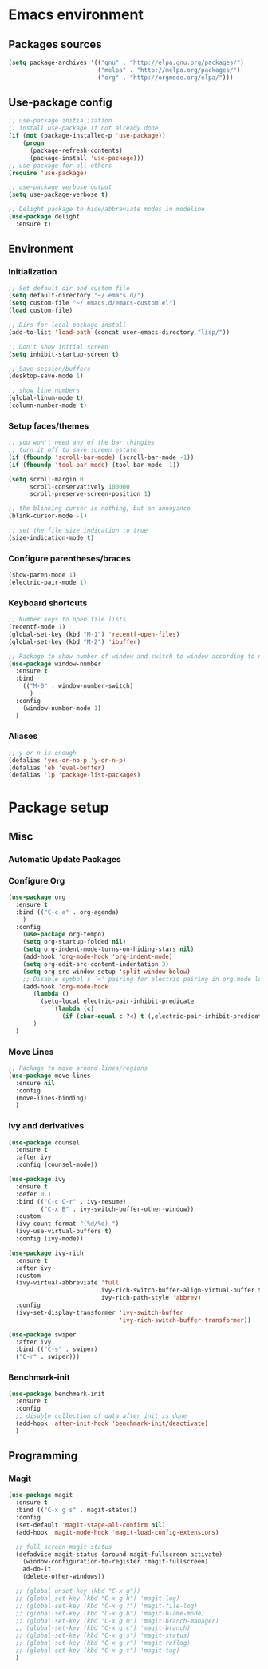 #+PROPERTY: header-args  :tangle "settings.el"

* Emacs environment
** Packages sources
#+begin_src emacs-lisp
   (setq package-archives '(("gnu" . "http://elpa.gnu.org/packages/")
                            ("melpa" . "http://melpa.org/packages/")
                            ("org" . "http://orgmode.org/elpa/")))
#+end_src

** Use-package config
#+begin_src emacs-lisp
   ;; use-package initialization
   ;; install use-package if not already done
   (if (not (package-installed-p 'use-package))
       (progn
         (package-refresh-contents)
         (package-install 'use-package)))
   ;; use-package for all others
   (require 'use-package)

   ;; use-package verbose output
   (setq use-package-verbose t)

   ;; Delight package to hide/abbreviate modes in modeline
   (use-package delight
     :ensure t)
#+end_src
   
** Environment
*** Initialization
#+begin_src emacs-lisp
   ;; Set default dir and custom file
   (setq default-directory "~/.emacs.d/")
   (setq custom-file "~/.emacs.d/emacs-custom.el")
   (load custom-file)

   ;; Dirs for local package install
   (add-to-list 'load-path (concat user-emacs-directory "lisp/"))

   ;; Don't show initial screen
   (setq inhibit-startup-screen t)

   ;; Save session/buffers
   (desktop-save-mode 1)

   ;; show line numbers
   (global-linum-mode t)
   (column-number-mode t)
#+end_src

*** Setup faces/themes
#+begin_src emacs-lisp
   ;; you won't need any of the bar thingies
   ;; turn it off to save screen estate
   (if (fboundp 'scroll-bar-mode) (scroll-bar-mode -1))
   (if (fboundp 'tool-bar-mode) (tool-bar-mode -1))

   (setq scroll-margin 0
         scroll-conservatively 100000
         scroll-preserve-screen-position 1)

   ;; the blinking cursor is nothing, but an annoyance
   (blink-cursor-mode -1)

   ;; set the file size indication to true
   (size-indication-mode t)
#+end_src

*** Configure parentheses/braces
#+begin_src emacs-lisp
   (show-paren-mode 1)
   (electric-pair-mode 1)
#+end_src
   
*** Keyboard shortcuts
#+begin_src emacs-lisp
   ;; Number keys to open file lists
   (recentf-mode 1)
   (global-set-key (kbd "M-1") 'recentf-open-files)
   (global-set-key (kbd "M-2") 'ibuffer)

   ;; Package to show number of window and switch to window according to number
   (use-package window-number
     :ensure t
     :bind
       (("M-0" . window-number-switch)
         )
     :config
       (window-number-mode 1)
     )
#+end_src

*** Aliases
#+begin_src emacs-lisp
   ;; y or n is enough
   (defalias 'yes-or-no-p 'y-or-n-p)
   (defalias 'eb 'eval-buffer)
   (defalias 'lp 'package-list-packages)
#+end_src

* Package setup

** Misc
*** Automatic Update Packages

*** Configure Org
#+begin_src emacs-lisp
   (use-package org
     :ensure t
     :bind (("C-c a" . org-agenda)
       )
     :config 
       (use-package org-tempo)
       (setq org-startup-folded nil)
       (setq org-indent-mode-turns-on-hiding-stars nil)
       (add-hook 'org-mode-hook 'org-indent-mode)
       (setq org-edit-src-content-indentation 3)
       (setq org-src-window-setup 'split-window-below)
       ;; Disable symbol's `<' pairing for electric pairing in org mode locally
       (add-hook 'org-mode-hook
          (lambda ()
            (setq-local electric-pair-inhibit-predicate
               `(lambda (c)
                  (if (char-equal c ?<) t (,electric-pair-inhibit-predicate c)))))
          )
     )
#+end_src



*** Move Lines
#+begin_src emacs-lisp
   ;; Package to move around lines/regions
   (use-package move-lines
     :ensure nil
     :config
     (move-lines-binding)
     )
#+end_src

*** Ivy and derivatives
#+begin_src emacs-lisp
   (use-package counsel
     :ensure t
     :after ivy
     :config (counsel-mode))

   (use-package ivy
     :ensure t
     :defer 0.1
     :bind (("C-c C-r" . ivy-resume)
            ("C-x B" . ivy-switch-buffer-other-window))
     :custom
     (ivy-count-format "(%d/%d) ")
     (ivy-use-virtual-buffers t)
     :config (ivy-mode))

   (use-package ivy-rich
     :ensure t
     :after ivy
     :custom
     (ivy-virtual-abbreviate 'full
                             ivy-rich-switch-buffer-align-virtual-buffer t
                             ivy-rich-path-style 'abbrev)
     :config
     (ivy-set-display-transformer 'ivy-switch-buffer
                                  'ivy-rich-switch-buffer-transformer))

   (use-package swiper
     :after ivy
     :bind (("C-s" . swiper)
     ("C-r" . swiper)))
#+end_src

*** Benchmark-init
#+begin_src emacs-lisp
   (use-package benchmark-init
     :ensure t
     :config
     ;; disable collection of data after init is done
     (add-hook 'after-init-hook 'benchmark-init/deactivate)
     )
#+end_src
** Programming
*** Magit
#+begin_src emacs-lisp
   (use-package magit
     :ensure t
     :bind (("C-x g s" . magit-status))
     :config
     (set-default 'magit-stage-all-confirm nil)
     (add-hook 'magit-mode-hook 'magit-load-config-extensions)

     ;; full screen magit-status
     (defadvice magit-status (around magit-fullscreen activate)
       (window-configuration-to-register :magit-fullscreen)
       ad-do-it
       (delete-other-windows))

     ;; (global-unset-key (kbd "C-x g"))
     ;; (global-set-key (kbd "C-x g h") 'magit-log)
     ;; (global-set-key (kbd "C-x g f") 'magit-file-log)
     ;; (global-set-key (kbd "C-x g b") 'magit-blame-mode)
     ;; (global-set-key (kbd "C-x g m") 'magit-branch-manager)
     ;; (global-set-key (kbd "C-x g c") 'magit-branch)
     ;; (global-set-key (kbd "C-x g s") 'magit-status)
     ;; (global-set-key (kbd "C-x g r") 'magit-reflog)
     ;; (global-set-key (kbd "C-x g t") 'magit-tag)
     )
#+end_src
